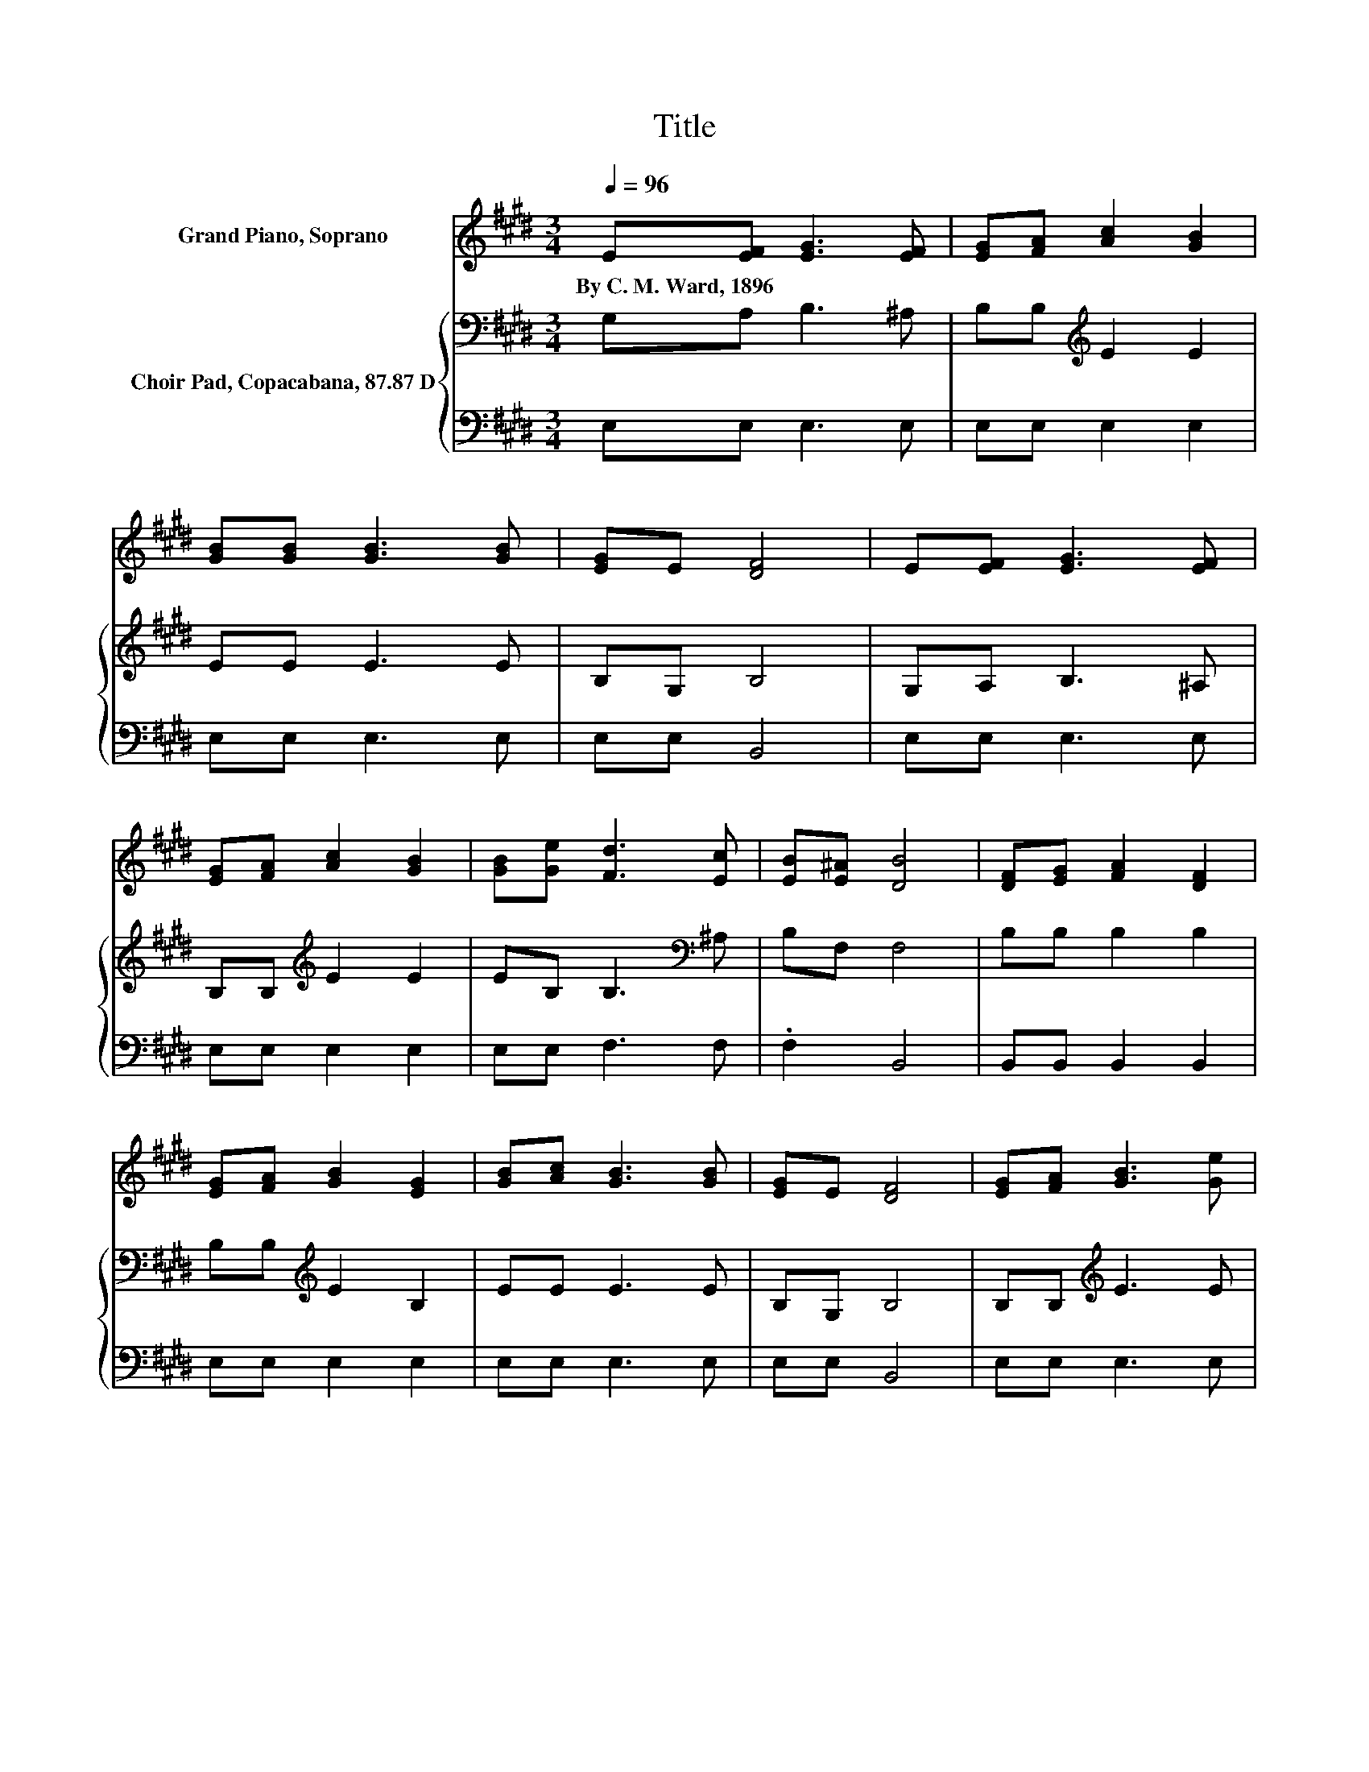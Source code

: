 X:1
T:Title
%%score 1 { 2 | 3 }
L:1/8
Q:1/4=96
M:3/4
K:E
V:1 treble nm="Grand Piano, Soprano"
V:2 bass nm="Choir Pad, Copacabana, 87.87 D"
V:3 bass 
V:1
 E[EF] [EG]3 [EF] | [EG][FA] [Ac]2 [GB]2 | [GB][GB] [GB]3 [GB] | [EG]E [DF]4 | E[EF] [EG]3 [EF] | %5
w: By~C.~M.~Ward,~1896 * * *|||||
 [EG][FA] [Ac]2 [GB]2 | [GB][Ge] [Fd]3 [Ec] | [EB][E^A] [DB]4 | [DF][EG] [FA]2 [DF]2 | %9
w: ||||
 [EG][FA] [GB]2 [EG]2 | [GB][Ac] [GB]3 [GB] | [EG]E [DF]4 | [EG][FA] [GB]3 [Ge] | %13
w: ||||
 [Bd][Ac] [Ac]2 [GB]2 | E[EF] [EG]3 [FA] | [EG][DF] E4- | E4 z2 |] %17
w: ||||
V:2
 G,A, B,3 ^A, | B,B,[K:treble] E2 E2 | EE E3 E | B,G, B,4 | G,A, B,3 ^A, | B,B,[K:treble] E2 E2 | %6
 EB, B,3[K:bass] ^A, | B,F, F,4 | B,B, B,2 B,2 | B,B,[K:treble] E2 B,2 | EE E3 E | B,G, B,4 | %12
 B,B,[K:treble] E3 E | EE E2 E2 | G,A, B,3 C | B,A, G,4- | G,4 z2 |] %17
V:3
 E,E, E,3 E, | E,E, E,2 E,2 | E,E, E,3 E, | E,E, B,,4 | E,E, E,3 E, | E,E, E,2 E,2 | E,E, F,3 F, | %7
 .F,2 B,,4 | B,,B,, B,,2 B,,2 | E,E, E,2 E,2 | E,E, E,3 E, | E,E, B,,4 | E,E, E,3 E, | %13
 E,E, E,2 E,2 | E,E, E,3 A,, | B,,B,, E,4- | E,4 z2 |] %17


